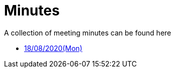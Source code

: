 = Minutes
:site-section: Minutes
:relfileprefix: minutes/
:imagesDir: images
:stylesDir: stylesheets

A collection of meeting minutes can be found here

* <<180820#, 18/08/2020(Mon)>>

